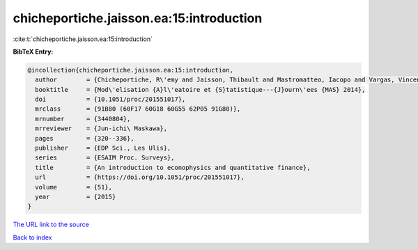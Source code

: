 chicheportiche.jaisson.ea:15:introduction
=========================================

:cite:t:`chicheportiche.jaisson.ea:15:introduction`

**BibTeX Entry:**

.. code-block:: bibtex

   @incollection{chicheportiche.jaisson.ea:15:introduction,
     author        = {Chicheportiche, R\'emy and Jaisson, Thibault and Mastromatteo, Iacopo and Vargas, Vincent},
     booktitle     = {Mod\'elisation {A}l\'eatoire et {S}tatistique---{J}ourn\'ees {MAS} 2014},
     doi           = {10.1051/proc/201551017},
     mrclass       = {91B80 (60F17 60G18 60G55 62P05 91G80)},
     mrnumber      = {3440804},
     mrreviewer    = {Jun-ichi\ Maskawa},
     pages         = {320--336},
     publisher     = {EDP Sci., Les Ulis},
     series        = {ESAIM Proc. Surveys},
     title         = {An introduction to econophysics and quantitative finance},
     url           = {https://doi.org/10.1051/proc/201551017},
     volume        = {51},
     year          = {2015}
   }

`The URL link to the source <https://doi.org/10.1051/proc/201551017>`__


`Back to index <../By-Cite-Keys.html>`__
